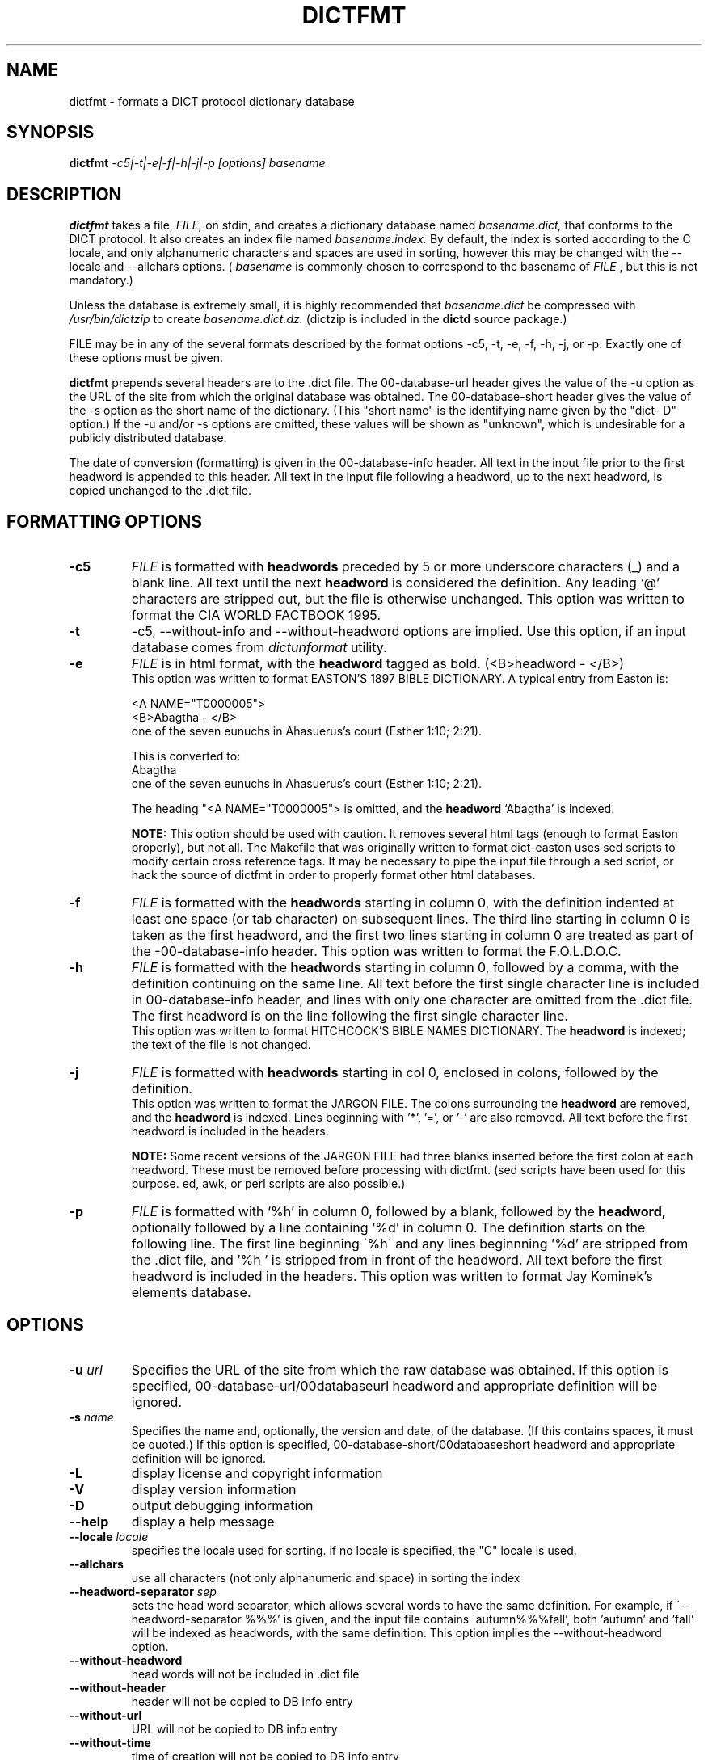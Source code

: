 .\" dictfmt.1 -- 
.\" Created: Sat, 23 Dec 2000 13:56:42 -0500 by hilliard@debian.org
.\" Copyright 2000 Robert D. Hilliard <hilliard@debian.org>
.\" 
.\" Permission is granted to make and distribute verbatim copies of this
.\" manual provided the copyright notice and this permission notice are
.\" preserved on all copies.
.\" 
.\" Permission is granted to copy and distribute modified versions of this
.\" manual under the conditions for verbatim copying, provided that the
.\" entire resulting derived work is distributed under the terms of a
.\" permission notice identical to this one
.\" 
.\" Since the Linux kernel and libraries are constantly changing, this
.\" manual page may be incorrect or out-of-date.  The author(s) assume no
.\" responsibility for errors or omissions, or for damages resulting from
.\" the use of the information contained herein.  The author(s) may not
.\" have taken the same level of care in the production of this manual,
.\" which is licensed free of charge, as they might when working
.\" professionally.
.\" 
.\" Formatted or processed versions of this manual, if unaccompanied by
.\" the source, must acknowledge the copyright and authors of this work.
.\" 
.TH DICTFMT 1 "25 December 2000" "" ""
.SH NAME
dictfmt \- formats a DICT protocol dictionary database
.SH SYNOPSIS
.nf
.BI dictfmt "  -c5|-t|-e|-f|-h|-j|-p [options]  basename"
.fi
.SH DESCRIPTION
.B dictfmt
takes a file, 
.I FILE,
on stdin, and creates a dictionary database named 
.I basename.dict,
that conforms to the DICT protocol.  It also creates an index file named 
.I basename.index.  
By default, the index is sorted according to the
C locale, and only alphanumeric characters and spaces are used in
sorting, however this may be changed with the --locale and --allchars
options.  (
.IR basename  " is commonly chosen to correspond to the basename of"
.I FILE
, but this is not mandatory.)  

Unless the database is extremely small, it is
highly recommended that 
.I basename.dict
be compressed with
.I /usr/bin/dictzip 
to create 
.I basename.dict.dz.
(dictzip is included in
the 
.B dictd 
source package.)    

FILE may be in any of the several formats described by 
the format options \-c5, \-t, \-e, \-f, \-h, \-j, or \-p.  Exactly one of 
these options must be given.

.B dictfmt
prepends several headers are to the .dict file.  The 00-database-url
header gives the value of the -u option as the URL of the site from
which the original database was obtained.  The 00-database-short
header gives the value of the -s option as the short name of the
dictionary.  (This "short name" is the identifying name given by the
"dict- D" option.)  If the -u and/or -s options are omitted, these
values will be shown as "unknown", which is undesirable for a publicly
distributed database.

The date of conversion (formatting) is given in the 00-database-info
header.  All text in the input file prior to the first headword is
appended to this header.  All text in the input file following a
headword, up to the next headword, is copied unchanged to the .dict
file.

.SH FORMATTING OPTIONS
.TP
.BI \-c5 
.I
FILE 
is formatted with 
.B headwords 
preceded by 5 or more underscore characters (_) and a blank line. 
All text until the next 
.B headword 
is considered the definition.  Any leading `@'
characters are stripped out, but the file is otherwise unchanged. This
option was written to format the CIA WORLD FACTBOOK 1995.
.TP
.BI \-t
\-c5, \-\-without\-info and \-\-without\-headword options are implied.
Use this option, if an input database comes from
.I dictunformat
utility.
.TP
.BI \-e 
.I
FILE 
is in html format, with the 
.B headword 
tagged as bold.  (<B>headword - </B>)
.RS
This option was written to format EASTON'S 1897 BIBLE DICTIONARY.  A
typical entry from Easton is:

<A NAME="T0000005">
.br
<B>Abagtha - </B>
.br
one of the seven eunuchs in Ahasuerus's court (Esther 1:10;
2:21).

This is converted to:
.br
Abagtha
.br
   one of the seven eunuchs in Ahasuerus's court (Esther 1:10;
2:21).

The heading "<A NAME="T0000005"> is omitted, and the 
.B headword 
`Abagtha' is indexed.

.B NOTE: 
This option should be used with caution.  It removes several html tags
(enough to format Easton properly), but not all.  The Makefile that
was originally written to format dict-easton uses sed scripts to
modify certain cross reference tags.  It may be necessary to pipe the
input file through a sed script, or hack the source of dictfmt in
order to properly format other html databases.
.RE
.TP
.BI \-f 
.I FILE 
is formatted with the 
.B headwords
starting in column 0, with the definition indented at least one space
(or tab character) on subsequent lines.  The third line starting in
column 0 is taken as the first headword, and the first two lines
starting in column 0 are treated as part of the -00-database-info
header.  This option was written to format the F.O.L.D.O.C.
.TP
.BI \-h 
.I
FILE 
is formatted with the 
.B headwords
starting in column 0, followed by a comma, with the definition
continuing on the same line.  All text before the first single
character line is included in 00-database-info header, and lines with
only one character are omitted from the .dict file.  The first
headword is on the line following the first single character line.
.RS
This option was written to format HITCHCOCK'S  BIBLE
NAMES DICTIONARY.  The 
.B headword 
is indexed; the text of the file is not changed. 
.RE
.TP
.BI \-j 
.I
FILE 
is formatted with 
.B headwords 
starting in col 0, enclosed in colons, followed by the definition.
.RS
This option was written to format the JARGON FILE.  The colons
surrounding the 
.B headword
are removed, and the
.B headword
is indexed.  Lines beginning with '*', '=', or '-' are also removed.
All text before the first headword is included in the headers. 

.B NOTE:
Some recent versions of the JARGON FILE had three blanks inserted
before the first colon at each headword.  These must be removed before
processing with dictfmt.  (sed scripts have been used for this
purpose. ed, awk, or perl scripts are also possible.)
.RE
.TP
.BI \-p 
.I
FILE 
is formatted with `%h' in column 0, followed by a blank, followed by the 
.B headword,
optionally followed by a line containing `%d' in column 0.  The
definition starts on the following line.  The first line beginning
\'%h\' and any lines beginnning '%d' are stripped from the .dict
file, and '%h ' is stripped from in front of the headword.  All
text before the first headword is included in the headers.   
..br
This option was written to format Jay Kominek's elements database.  

.SH OPTIONS
.TP
.BI \-u " url"
Specifies the URL of the site from which the raw database was obtained.
If this option is specified, 00-database-url/00databaseurl headword and
appropriate definition will be ignored.
.TP
.BI \-s " name"
Specifies the name and, optionally, the version and date, of the
database.  (If this contains spaces, it must be quoted.)
If this option is specified, 00-database-short/00databaseshort headword and
appropriate definition will be ignored.
.TP
.BI \-L 
display license and copyright information
.TP
.BI \-V 
display version information
.TP
.BI \-D 
output debugging information
.TP
.BI \--help
display a help message
.TP
.BI \--locale " locale"
specifies the locale used for sorting.  if no locale is specified, the
"C" locale is used. 
.TP
.BI \--allchars
use all characters (not only alphanumeric and space) in sorting the index
.TP
.BI \--headword-separator " sep"
sets the head word separator, which allows several words to have the same
definition.  For example, if \'--headword-separator %%%' is given,
and the input file contains \'autumn%%%fall', both 'autumn' and 'fall'
will be indexed as  headwords, with the same definition.  This
option implies the --without-headword option.
.TP
.BI \--without-headword
head words will not be included in .dict file
.TP
.BI \--without-header
header will not be copied to DB info entry
.TP
.BI \--without-url
URL will not be copied to DB info entry
.TP
.BI \--without-time
time of creation will not be copied to DB info entry
.TP
.BI \--without-info
DB info entry will not be created.
This may be useful if 00-database-info headword
is expected from stdin (dictunformat outputs it).
.TP
.BI \--columns " columns"
By default
.BI dictfmt
wraps strings read from stdin to 72 columns.
This option changes this default. If it is set to zero or negative value,
wrapping is off.
.SH CREDITS
.B dictfmt
was written by Rik Faith (faith@cs.unc.edu) as part of the dict-misc
package.
.B dictfmt
is distributed under the terms of the GNU
General Public License.  If you need to distribute under other terms,
write to the author.
.SH AUTHOR
This manual page was written by Robert D. Hilliard
<hilliard@debian.org> .  
.P
.SH "SEE ALSO"
.BR dict (1),
.BR dictd (8),
.BR dictzip (1),
.BR dictunformat (1),
.BR http://www.dict.org,
.B RFC 2229
